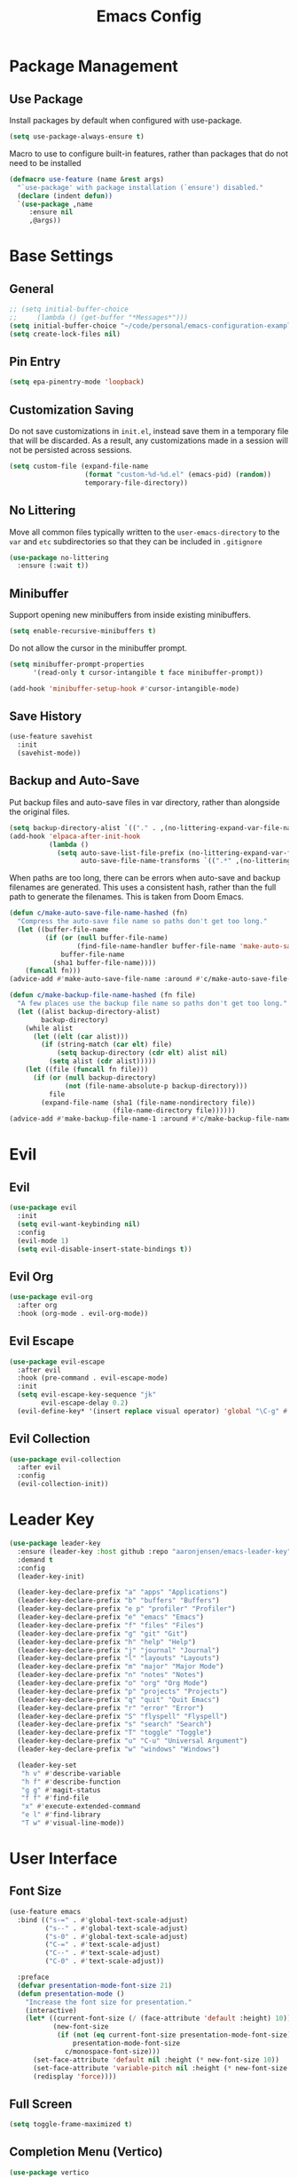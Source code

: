 #+title: Emacs Config
#+startup: overview
#+TODO: DISABLED

* Package Management

** Use Package

Install packages by default when configured with use-package.

#+begin_src emacs-lisp
(setq use-package-always-ensure t)
#+end_src

Macro to use to configure built-in features, rather than packages that do not need to be installed

#+begin_src emacs-lisp
(defmacro use-feature (name &rest args)
  "`use-package' with package installation (`ensure') disabled."
  (declare (indent defun))
  `(use-package ,name
     :ensure nil
     ,@args))
#+end_src

* Base Settings

** General

#+begin_src emacs-lisp
;; (setq initial-buffer-choice
;;     (lambda () (get-buffer "*Messages*")))
(setq initial-buffer-choice "~/code/personal/emacs-configuration-example/config.org")
(setq create-lock-files nil)
#+end_src

** Pin Entry

#+begin_src emacs-lisp
(setq epa-pinentry-mode 'loopback)
#+end_src

** Customization Saving

Do not save customizations in =init.el=, instead save them in a temporary file
that will be discarded. As a result, any customizations made in a session will
not be persisted across sessions.

#+begin_src emacs-lisp
(setq custom-file (expand-file-name
                   (format "custom-%d-%d.el" (emacs-pid) (random))
                   temporary-file-directory))
#+end_src

** No Littering

Move all common files typically written to the =user-emacs-directory= to the =var=
and =etc= subdirectories so that they can be included in =.gitignore=

#+begin_src emacs-lisp
(use-package no-littering
  :ensure (:wait t))
#+end_src

** Minibuffer

Support opening new minibuffers from inside existing minibuffers.

#+begin_src emacs-lisp
(setq enable-recursive-minibuffers t)
#+end_src

Do not allow the cursor in the minibuffer prompt.

#+begin_src emacs-lisp
(setq minibuffer-prompt-properties
      '(read-only t cursor-intangible t face minibuffer-prompt))

(add-hook 'minibuffer-setup-hook #'cursor-intangible-mode)
#+end_src

** Save History

#+begin_src emacs-lisp
(use-feature savehist
  :init
  (savehist-mode))
#+end_src

** Backup and Auto-Save

Put backup files and auto-save files in var directory, rather than alongside the
original files.

#+begin_src emacs-lisp
(setq backup-directory-alist `(("." . ,(no-littering-expand-var-file-name "backup/"))))
(add-hook 'elpaca-after-init-hook
          (lambda ()
            (setq auto-save-list-file-prefix (no-littering-expand-var-file-name "auto-save/sessions/")
                  auto-save-file-name-transforms `((".*" ,(no-littering-expand-var-file-name "auto-save/") t)))))
#+end_src

When paths are too long, there can be errors when auto-save and backup filenames
are generated. This uses a consistent hash, rather than the full path to
generate the filenames. This is taken from Doom Emacs.
#+begin_src emacs-lisp
(defun c/make-auto-save-file-name-hashed (fn)
  "Compress the auto-save file name so paths don't get too long."
  (let ((buffer-file-name
         (if (or (null buffer-file-name)
                 (find-file-name-handler buffer-file-name 'make-auto-save-file-name))
             buffer-file-name
           (sha1 buffer-file-name))))
    (funcall fn)))
(advice-add #'make-auto-save-file-name :around #'c/make-auto-save-file-name-hashed)

(defun c/make-backup-file-name-hashed (fn file)
  "A few places use the backup file name so paths don't get too long."
  (let ((alist backup-directory-alist)
        backup-directory)
    (while alist
      (let ((elt (car alist)))
        (if (string-match (car elt) file)
            (setq backup-directory (cdr elt) alist nil)
          (setq alist (cdr alist)))))
    (let ((file (funcall fn file)))
      (if (or (null backup-directory)
              (not (file-name-absolute-p backup-directory)))
          file
        (expand-file-name (sha1 (file-name-nondirectory file))
                          (file-name-directory file))))))
(advice-add #'make-backup-file-name-1 :around #'c/make-backup-file-name-hashed)
#+end_src

* Evil

** Evil

#+begin_src emacs-lisp
(use-package evil
  :init
  (setq evil-want-keybinding nil)
  :config
  (evil-mode 1)
  (setq evil-disable-insert-state-bindings t))
#+end_src

** Evil Org

#+begin_src emacs-lisp
(use-package evil-org
  :after org
  :hook (org-mode . evil-org-mode))
#+end_src

** Evil Escape

#+begin_src emacs-lisp
(use-package evil-escape
  :after evil
  :hook (pre-command . evil-escape-mode)
  :init
  (setq evil-escape-key-sequence "jk"
        evil-escape-delay 0.2)
  (evil-define-key* '(insert replace visual operator) 'global "\C-g" #'evil-escape))
#+end_src

** Evil Collection

#+begin_src emacs-lisp
(use-package evil-collection
  :after evil
  :config
  (evil-collection-init))
#+end_src

* Leader Key

#+begin_src emacs-lisp
(use-package leader-key
  :ensure (leader-key :host github :repo "aaronjensen/emacs-leader-key" :protocol ssh :wait t)
  :demand t
  :config
  (leader-key-init)

  (leader-key-declare-prefix "a" "apps" "Applications")
  (leader-key-declare-prefix "b" "buffers" "Buffers")
  (leader-key-declare-prefix "e p" "profiler" "Profiler")
  (leader-key-declare-prefix "e" "emacs" "Emacs")
  (leader-key-declare-prefix "f" "files" "Files")
  (leader-key-declare-prefix "g" "git" "Git")
  (leader-key-declare-prefix "h" "help" "Help")
  (leader-key-declare-prefix "j" "journal" "Journal")
  (leader-key-declare-prefix "l" "layouts" "Layouts")
  (leader-key-declare-prefix "m" "major" "Major Mode")
  (leader-key-declare-prefix "n" "notes" "Notes")
  (leader-key-declare-prefix "o" "org" "Org Mode")
  (leader-key-declare-prefix "p" "projects" "Projects")
  (leader-key-declare-prefix "q" "quit" "Quit Emacs")
  (leader-key-declare-prefix "r" "error" "Error")
  (leader-key-declare-prefix "S" "flyspell" "Flyspell")
  (leader-key-declare-prefix "s" "search" "Search")
  (leader-key-declare-prefix "T" "toggle" "Toggle")
  (leader-key-declare-prefix "u" "C-u" "Universal Argument")
  (leader-key-declare-prefix "w" "windows" "Windows")

  (leader-key-set
   "h v" #'describe-variable
   "h f" #'describe-function
   "g g" #'magit-status
   "f f" #'find-file
   "x" #'execute-extended-command
   "e l" #'find-library
   "T w" #'visual-line-mode))
#+end_src

* User Interface

** Font Size

#+begin_src emacs-lisp
(use-feature emacs
  :bind (("s-=" . #'global-text-scale-adjust)
         ("s--" . #'global-text-scale-adjust)
         ("s-0" . #'global-text-scale-adjust)
         ("C-=" . #'text-scale-adjust)
         ("C--" . #'text-scale-adjust)
         ("C-0" . #'text-scale-adjust))

  :preface
  (defvar presentation-mode-font-size 21)
  (defun presentation-mode ()
    "Increase the font size for presentation."
    (interactive)
    (let* ((current-font-size (/ (face-attribute 'default :height) 10))
           (new-font-size
            (if (not (eq current-font-size presentation-mode-font-size))
                presentation-mode-font-size
              c/monospace-font-size)))
      (set-face-attribute 'default nil :height (* new-font-size 10))
      (set-face-attribute 'variable-pitch nil :height (* new-font-size 10))
      (redisplay 'force))))
#+end_src

** Full Screen

#+begin_src emacs-lisp
(setq toggle-frame-maximized t)
#+end_src

** Completion Menu (Vertico)

#+begin_src emacs-lisp
(use-package vertico
  :init
  (vertico-mode))
#+end_src

** Completion At Point

*** Completion-at-Point Function Configuration

Add =:capf= and =:compdef= to =use-package=.

#+begin_src emacs-lisp
(use-package compdef
  :ensure (:wait t))
#+end_src

*** Inline Completion

#+begin_src emacs-lisp
(use-package corfu
  :bind
  (:map corfu-map
        ("TAB" . corfu-next)
        ([tab] . corfu-next)
        ("S-TAB" . corfu-previous)
        ([backtab] . corfu-previous)
        ("C-n" . nil)
        ("C-p" . nil)
        ([remap next-line] . nil)
        ([remap previous-line] . nil)
        ([remap move-end-of-line] . nil)
        ([remap move-beginning-of-line] . nil)
        ("\r" . nil)
        ("<escape>" . corfu-quit))
  :init
  ;; Tab will trigger completion if it does not need to indent
  (setq tab-always-indent 'complete)
  ;; Disable text-mode ispell completion at point function
  (setq text-mode-ispell-word-completion nil)
  ;; TAB-and-Go customizations
  (setq
   ;; Enable cycling for `corfu-next/previous'
   corfu-cycle t
   corfu-preselect 'prompt)
  ;; Auto completion
  (setq
   corfu-auto t
   corfu-auto-prefix 2
   corfu-auto-delay 0.1)
  :config
  (corfu-history-mode))
#+end_src

*** Additional Completion-at-Point Functions (cape)

#+begin_src emacs-lisp
(use-package cape
  :init
  (add-hook 'completion-at-point-functions #'cape-elisp-block)
  :config
  (setq cape-dabbrev-check-other-buffers nil))
#+end_src

*** Ripgrep Completion-at-Point Function

#+begin_src emacs-lisp
(use-package ripgrep-capf
  :after cape
  :ensure (:host github :repo "aaronjensen/ripgrep-capf" :protocol ssh)
  :init
  (defalias 'capf-dabbrev-ripgrep (cape-capf-super #'cape-dabbrev #'ripgrep-capf)))
#+end_src

** Consult

#+begin_src emacs-lisp
(use-package consult
  :bind (("C-x b" . consult-buffer)))
#+end_src

** Completion Style (Orderless)

The orderless completion style allows typing parts of what is being matched,
separated by spaces. For example, "som thi" will match "this-is-some-thing".

#+begin_src emacs-lisp
(use-package orderless
  :init
  (setq completion-styles '(orderless basic)
        completion-category-defaults nil
        completion-category-overrides '((file (styles partial-completion)))))
#+end_src

** Minibuffer Annotations (Marginalia)

#+begin_src emacs-lisp
(use-package marginalia
  ;; Bind `marginalia-cycle' locally in the minibuffer.  To make the binding
  ;; available in the *Completions* buffer, add it to the
  ;; `completion-list-mode-map'.
  :bind (:map minibuffer-local-map
              ("M-A" . marginalia-cycle))

  :init
  (marginalia-mode))
#+end_src

** DISABLED Miniframe

#+begin_src emacs-lisp
(use-package mini-frame
  :config
  (custom-set-variables
   '(mini-frame-show-parameters
     '((top . 1.0)
       (width . 1.0)
       (left . 0.5)
       (height . 5)
       (left-fringe . 12)
       (right-fringe . 12)
                                        ;(top-fringe . 12)
                                        ;(bottom-fringe .12)
       (child-frame-border-width . 1)
       (internal-border-width . 1)))
   '(mini-frame-color-shift-step 7))
  (setq mini-frame-internal-border-color "black")
  :init
  (mini-frame-mode))
#+end_src

** Minibuffer Actions Rooted in Keybindings (Embark)

#+begin_src emacs-lisp
(use-package embark
  :bind (:map
         vertico-map
         ("C-c C-o" . #'embark-export)
         ("C-c C-c" . #'embark-act)
         ("C-c C-e" . #'c/embark-export-wgrep))
  :preface
  (defvar c/embark-export-wgrep nil)
  (defun c/embark-export-wgrep ()
    "Embark export then wgrep"
    (interactive)
    (setq c/embark-export-wgrep t)
    (command-execute #'embark-export)))

(use-package embark-consult
  :hook
  (embark-collect-mode . consult-preview-at-point-mode)
  :config
  (declare-function wgrep-change-to-wgrep-mode "ext:wgrep")
  (defun c/embark-export-grep-wgrep (&rest _)
    "Start wgrep when indicated"
    (when c/embark-export-wgrep
      (setq c/embark-export-wgrep nil)
      (when (eq major-mode 'grep-mode)
        (wgrep-change-to-wgrep-mode))))
  (advice-add #'embark-consult-export-grep :after #'c/embark-export-grep-wgrep))
#+end_src

* Text Editing

** Delete Trailing Whitespace

#+begin_src emacs-lisp
(use-package ws-butler
  :init (ws-butler-global-mode))
#+end_src

** Spell Checking (Flyspell)

#+begin_src emacs-lisp
(use-feature flyspell
  :hook ((org-mode git-commit-mode markdown-mode) . flyspell-mode)

  :config
  (setq flyspell-issue-message-flag nil
        flyspell-issue-welcome-flag nil))
#+end_src

** Editing Search Results (wgrep)

#+begin_src emacs-lisp
(use-package wgrep
  :config
  (setq wgrep-auto-save-buffer t))
#+end_src

* Projects

** Tree View (Treemacs)

#+begin_src emacs-lisp
(use-package treemacs
  :bind ("s-b" . #'treemacs)
  :config
  (treemacs-follow-mode))
#+end_src

* File Types

** Defaults

*** Indentation

Two space indentation by default.

#+begin_src emacs-lisp
(setq-default indent-tabs-mode nil
              tab-width 2
              smie-indent-basic 2)
#+end_src

** Shell

#+begin_src emacs-lisp
(use-feature shell
  :config
  (setq sh-basic-offset 2))
#+end_src

** Markdown

#+begin_src emacs-lisp
(use-package markdown-mode
  :config

  (add-hook 'markdown-mode-hook #'visual-line-mode)
  (add-hook 'markdown-mode-hook #'visual-wrap-prefix-mode)

  (setq markdown-list-indent-width 2))
#+end_src

** Ruby

#+begin_src emacs-lisp
(use-feature ruby-mode
  :hook (ruby-mode . corfu-mode)
  :capf capf-dabbrev-ripgrep
  :config
  (setq ruby-block-indent nil
        ruby-method-call-indent nil
        ruby-method-params-indent nil
        ruby-after-operator-indent nil
        ruby-bracketed-args-indent nil))
#+end_src

* Version Control

** Magit

#+begin_src emacs-lisp
(use-package magit)
#+end_src

Install latest version of transient, as the version included in Emacs is not recent enough.

#+begin_src emacs-lisp
(use-package transient)
#+end_src

Start git commit in insert mode

#+begin_src emacs-lisp
(use-package git-commit
  :after magit
  :config
  (add-hook 'git-commit-setup-hook
            (defun +vc-start-in-insert-state-maybe-h ()
              "Start git-commit-mode in insert state if in a blank commit message, otherwise in default state."
              (when (and (bound-and-true-p evil-local-mode)
                         (not (evil-emacs-state-p))
                         (bobp) (eolp))
                (evil-insert-state)))))
#+end_src

* Assistance

** Which Key

#+begin_src emacs-lisp
(use-feature which-key
  :init
  (which-key-mode))
#+end_src

** Helpful

#+begin_src emacs-lisp
(use-package helpful
  :bind (
         ;; Remap standard commands
         ([remap describe-function] . #'helpful-callable)
         ([remap describe-command] . #'helpful-command)
         ([remap describe-variable] . #'helpful-variable)
         ([remap describe-symbol] . #'helpful-symbol)
         ([remap describe-key] . #'helpful-key)))
#+end_src

* LLM Chat

** DISABLED gptel

#+begin_src emacs-lisp
(use-package gptel
  :config

  (defun ms/load-anthropic-key ()
    (gptel-api-key-from-auth-source "api.anthropic.com"))

  (gptel-make-anthropic "Claude"
                        :stream t
                        :key #'ms/load-anthropic-key
                        :models '(claude-3-5-sonnet-20241022))

  (setq
   gptel-model "mistral-nemo:12b"
   gptel-backend (gptel-make-ollama "Ollama"
                                    :host "ollama.diffusenebula.org"
                                    :stream t
                                    :models '(mistral-nemo:12b
                                              mistral-nemo:12b-instruct-2407-q6_K))))
#+end_src


#+begin_src emacs-lisp
(use-package whisper
  :ensure (:host github :repo "natrys/whisper.el" :protocol ssh :wait t)
  :bind ("C-H-r" . whisper-run)
  :config
  (setq whisper-install-directory "/tmp/"
        whisper-model "base"
        whisper-language "en"
        whisper-translate nil
        whisper-use-threads (/ (num-processors) 2)))


(defun rk/get-ffmpeg-device ()
  "Gets the list of devices available to ffmpeg.
The output of the ffmpeg command is pretty messy, e.g.
  [AVFoundation indev @ 0x7f867f004580] AVFoundation video devices:
  [AVFoundation indev @ 0x7f867f004580] [0] FaceTime HD Camera (Built-in)
  [AVFoundation indev @ 0x7f867f004580] AVFoundation audio devices:
  [AVFoundation indev @ 0x7f867f004580] [0] Cam Link 4K
  [AVFoundation indev @ 0x7f867f004580] [1] MacBook Pro Microphone
so we need to parse it to get the list of devices.
The return value contains two lists, one for video devices and one for audio devices.
Each list contains a list of cons cells, where the car is the device number and the cdr is the device name."
  (unless (string-equal system-type "darwin")
    (error "This function is currently only supported on macOS"))

  (let ((lines (string-split (shell-command-to-string "ffmpeg -list_devices true -f avfoundation -i dummy || true") "\n")))
    (cl-loop with at-video-devices = nil
             with at-audio-devices = nil
             with video-devices = nil
             with audio-devices = nil
             for line in lines
             when (string-match "AVFoundation video devices:" line)
             do (setq at-video-devices t
                      at-audio-devices nil)
             when (string-match "AVFoundation audio devices:" line)
             do (setq at-audio-devices t
                      at-video-devices nil)
             when (and at-video-devices
                       (string-match "\\[\\([0-9]+\\)\\] \\(.+\\)" line))
             do (push (cons (string-to-number (match-string 1 line)) (match-string 2 line)) video-devices)
             when (and at-audio-devices
                       (string-match "\\[\\([0-9]+\\)\\] \\(.+\\)" line))
             do (push (cons (string-to-number (match-string 1 line)) (match-string 2 line)) audio-devices)
             finally return (list (nreverse video-devices) (nreverse audio-devices)))))

(defun rk/find-device-matching (string type)
  "Get the devices from `rk/get-ffmpeg-device' and look for a device
matching `STRING'. `TYPE' can be :video or :audio."
  (let* ((devices (rk/get-ffmpeg-device))
         (device-list (if (eq type :video)
                          (car devices)
                        (cadr devices))))
    (cl-loop for device in device-list
             when (string-match-p string (cdr device))
             return (car device))))

(defcustom rk/default-audio-device nil
  "The default audio device to use for whisper.el and outher audio processes."
  :type 'string)

(defun rk/select-default-audio-device (&optional device-name)
  "Interactively select an audio device to use for whisper.el and other audio processes.
If `DEVICE-NAME' is provided, it will be used instead of prompting the user."
  (interactive)
  (let* ((audio-devices (cadr (rk/get-ffmpeg-device)))
         (indexes (mapcar #'car audio-devices))
         (names (mapcar #'cdr audio-devices))
         (name (or device-name (completing-read "Select audio device: " names nil t))))
    (setq rk/default-audio-device (rk/find-device-matching name :audio))
    (when (boundp 'whisper--ffmpeg-input-device)
      (setq whisper--ffmpeg-input-device (format ":%s" rk/default-audio-device)))))

#+end_src

* Undo

** Undo Fu Session

#+begin_src emacs-lisp
(use-package undo-fu-session
  :config
  (setq undo-fu-session-incompatible-files '("/COMMIT_EDITMSG\\'" "/git-rebase-todo\\'"))
  :init
  (undo-fu-session-global-mode))
#+end_src

* Major Modes

** Org

#+begin_src emacs-lisp
(setq org-edit-src-content-indentation 0)
(add-hook 'org-mode-hook #'display-line-numbers-mode)
#+end_src

* Minor Modes

** Parens

#+begin_src emacs-lisp
(use-package smartparens
  :init (smartparens-global-mode))
#+end_src

** Line Numbers

#+begin_src emacs-lisp
(setq display-line-numbers-type 't)  ; Options: 'relative, 't (absolute), 'visual
(setq display-line-numbers-width 3)         ; Adjust width of line number display
(setq display-line-numbers-grow-only t)     ; Prevent width from shrinking
#+end_src

* Terminal

** Terminal Emulator (vterm)

#+begin_src emacs-lisp
(use-package vterm
  :init
  (setq vterm-always-compile-module t
        ;; Defaults to 0.1. Decreasing this greatly impacts performance of
        ;; rendering large batches of text.
        vterm-timer-delay 0.06))
#+end_src

* Startup Time

#+begin_src emacs-lisp
(add-hook 'after-init-hook
          (lambda ()
            (let ((inhibit-message t))
              (message "Emacs init time: %s" (emacs-init-time)))))
#+end_src
